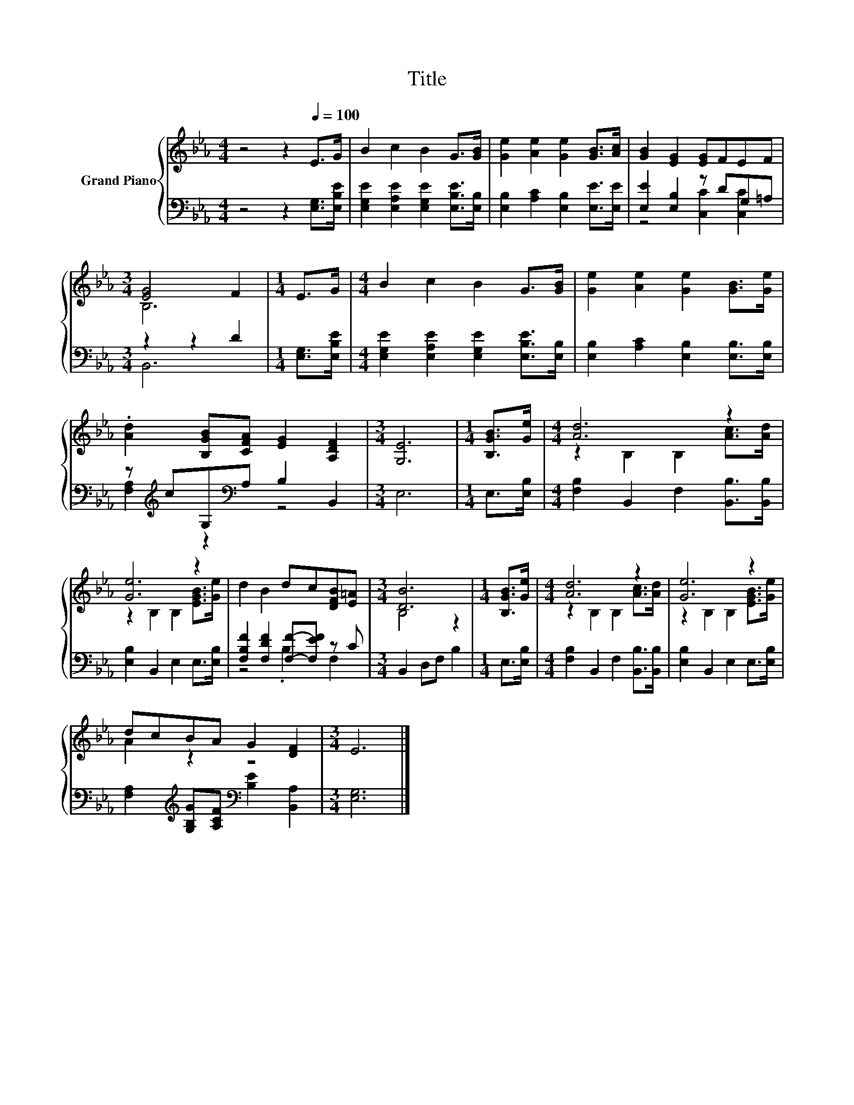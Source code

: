 X:1
T:Title
%%score { ( 1 4 ) | ( 2 3 ) }
L:1/8
M:4/4
K:Eb
V:1 treble nm="Grand Piano"
V:4 treble 
V:2 bass 
V:3 bass 
V:1
 z4 z2[Q:1/4=100] E>G | B2 c2 B2 G>[GB] | [Ge]2 [Ae]2 [Ge]2 [GB]>[Ac] | [GB]2 [EG]2 [EG]FEF | %4
[M:3/4] [EG]4 F2 |[M:1/4] E>G |[M:4/4] B2 c2 B2 G>[GB] | [Ge]2 [Ae]2 [Ge]2 [GB]>[Ge] | %8
 .[Ad]2 [B,GB][CFA] [EG]2 [A,DF]2 |[M:3/4] [G,E]6 |[M:1/4] [B,GB]>[Ge] |[M:4/4] [Ad]6 z2 | %12
 [Ge]6 z2 | d2 B2 dc[DFB][E=A] |[M:3/4] [DB]6 |[M:1/4] [B,GB]>[Ge] |[M:4/4] [Ad]6 z2 | [Ge]6 z2 | %18
 dcBA G2 [DF]2 |[M:3/4] E6 |] %20
V:2
 z4 z2 [E,G,]>[E,B,E] | [E,G,E]2 [E,A,E]2 [E,G,E]2 [E,B,E]>[E,B,] | %2
 [E,B,]2 [A,C]2 [E,B,]2 [E,E]>[E,E] | [E,E]2 [E,B,]2 z DG,=A, |[M:3/4] z2 z2 D2 | %5
[M:1/4] [E,G,]>[E,B,E] |[M:4/4] [E,G,E]2 [E,A,E]2 [E,G,E]2 [E,B,E]>[E,B,] | %7
 [E,B,]2 [A,C]2 [E,B,]2 [E,B,]>[E,B,] | z[K:treble] cG,[K:bass]A, B,2 B,,2 |[M:3/4] E,6 | %10
[M:1/4] E,>[E,B,] |[M:4/4] [F,B,]2 B,,2 F,2 [B,,B,]>[B,,B,] | [E,B,]2 B,,2 E,2 E,>[E,B,] | %13
 [F,B,F]2 [F,DF]2 [F,F]-[F,EF] z C |[M:3/4] B,,2 D,F, B,2 |[M:1/4] E,>[E,B,] | %16
[M:4/4] [F,B,]2 B,,2 F,2 [B,,B,]>[B,,B,] | [E,B,]2 B,,2 E,2 E,>[E,B,] | %18
 [F,A,]2[K:treble] [G,B,G][A,CF][K:bass] [B,E]2 [B,,A,]2 |[M:3/4] [E,G,]6 |] %20
V:3
 x8 | x8 | x8 | z4 [C,C]2 [C,C]2 |[M:3/4] B,,6 |[M:1/4] x2 |[M:4/4] x8 | x8 | %8
 [F,A,]2[K:treble] z2[K:bass] z4 |[M:3/4] x6 |[M:1/4] x2 |[M:4/4] x8 | x8 | z4 .B,2 F,2 | %14
[M:3/4] x6 |[M:1/4] x2 |[M:4/4] x8 | x8 | x2[K:treble] x2[K:bass] x4 |[M:3/4] x6 |] %20
V:4
 x8 | x8 | x8 | x8 |[M:3/4] B,6 |[M:1/4] x2 |[M:4/4] x8 | x8 | x8 |[M:3/4] x6 |[M:1/4] x2 | %11
[M:4/4] z2 B,2 B,2 [Ac]>[Ad] | z2 B,2 B,2 [EGB]>[Ge] | x8 |[M:3/4] B,4 z2 |[M:1/4] x2 | %16
[M:4/4] z2 B,2 B,2 [Ac]>[Ad] | z2 B,2 B,2 [EGB]>[Ge] | A2 z2 z4 |[M:3/4] x6 |] %20

